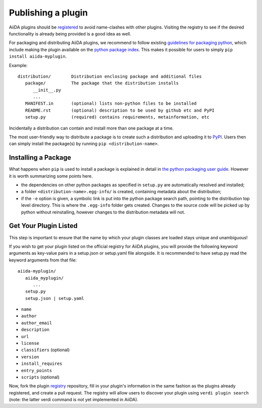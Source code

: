 ===================
Publishing a plugin
===================

AiiDA plugins should be `registered <registry>`_ to avoid name-clashes with other plugins. Visiting the registry to see if the desired functionality is already being provided is a good idea as well.

For packaging and distributing AiiDA plugins, we recommend to follow existing
`guidelines for packaging python <packaging>`_,
which include making the plugin available on the `python package index <PyPI>`_.
This makes it possible for users to simply ``pip install aiida-myplugin``.

Example::

   distribution/        Distribution enclosing package and additional files
      package/          The package that the distribution installs
         __init__.py
         ...
      MANIFEST.in       (optional) lists non-python files to be installed
      README.rst        (optional) description to be used by github etc and PyPI
      setup.py          (required) contains requirements, metainformation, etc

Incidentally a distribution can contain and install more than one package at a time.

The most user-friendly way to distribute a package is to create such a distribution and uploading it to `PyPI`_. Users then can simply install the package(s) by running ``pip <distribution-name>``.

Installing a Package
--------------------

What happens when ``pip`` is used to install a package is explained in detail in `the python packaging user guide <packaging>`_. However it is worth summarizing some points here.

* the dependencies on other python packages as specified in ``setup.py`` are automatically resolved and installed;
* a folder ``<distribution-name>.egg-info/`` is created, containing metadata about the distribution;
* if the ``-e`` option is given, a symbolic link is put into the python package search path, pointing to the distribution top level directory. This is where the ``.egg-info`` folder gets created. Changes to the source code will be picked up by python without reinstalling, however changes to the distribution metadata will not.


.. _plugins.get_listed:

Get Your Plugin Listed
------------------------

This step is important to ensure that the name by which your plugin classes are loaded stays unique and unambiguous!

If you wish to get your plugin listed on the official registry for AiiDA plugins, you will provide the following keyword arguments as key-value pairs in a setup.json or setup.yaml file alongside. It is recommended to have setup.py read the keyword arguments from that file::

   aiida-myplugin/
      aiida_myplugin/
         ...
      setup.py
      setup.json | setup.yaml

* ``name``
* ``author``
* ``author_email``
* ``description``
* ``url``
* ``license``
* ``classifiers`` (optional)
* ``version``
* ``install_requires``
* ``entry_points``
* ``scripts`` (optional)

Now, fork the plugin `registry`_ repository, fill in your plugin's information in the same fashion as the plugins already registered, and create a pull request. The registry will allow users to discover your plugin using ``verdi plugin search`` (note: the latter verdi command is not yet implemented in AiiDA).

.. _pypi: https://pypi.python.org
.. _packaging: https://packaging.python.org/distributing/#configuring-your-project
.. _setuptools: https://setuptools.readthedocs.io
.. _registry: https://github.com/aiidateam/aiida-registry
